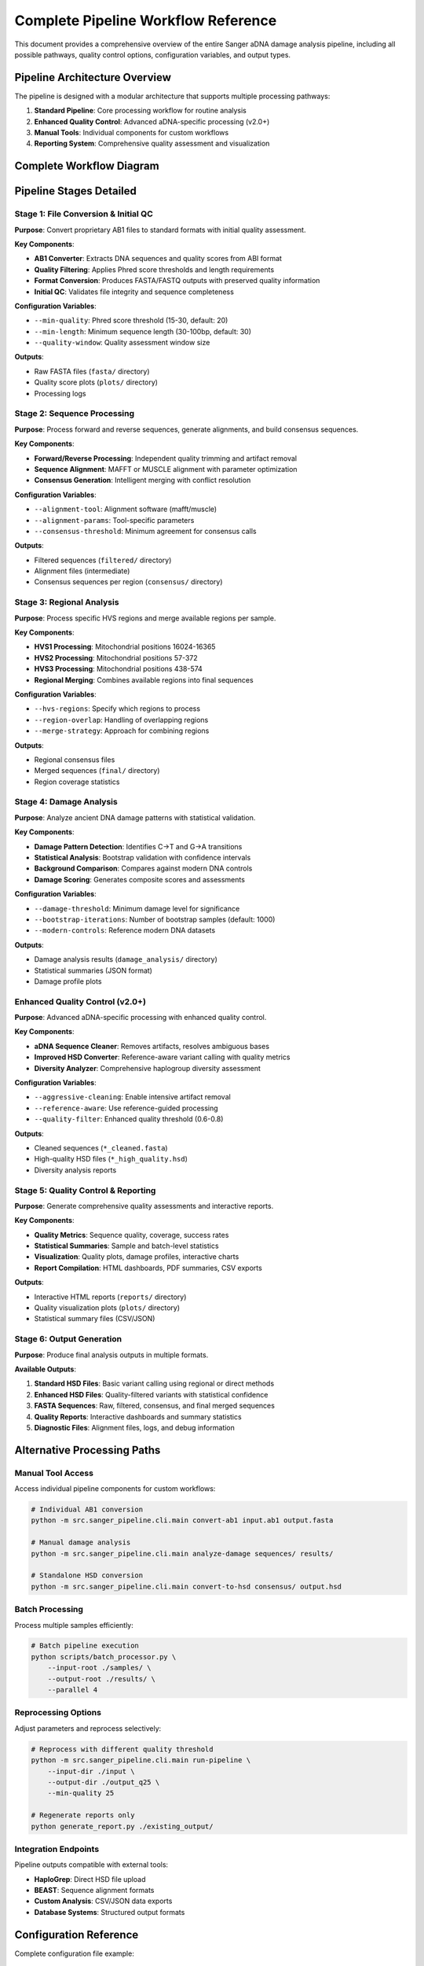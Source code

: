 =======================================
Complete Pipeline Workflow Reference
=======================================

This document provides a comprehensive overview of the entire Sanger aDNA damage analysis pipeline, including all possible pathways, quality control options, configuration variables, and output types.

Pipeline Architecture Overview
==============================

The pipeline is designed with a modular architecture that supports multiple processing pathways:

1. **Standard Pipeline**: Core processing workflow for routine analysis
2. **Enhanced Quality Control**: Advanced aDNA-specific processing (v2.0+)
3. **Manual Tools**: Individual components for custom workflows
4. **Reporting System**: Comprehensive quality assessment and visualization

Complete Workflow Diagram
==========================

.. mermaid::

   graph TB
       subgraph "📁 Input Data"
           A1[AB1 Files<br/>Forward Reads]
           A2[AB1 Files<br/>Reverse Reads]  
           A3[Reference Sequences<br/>rCRS, HVS regions]
           A4[Configuration Files<br/>YAML settings]
       end
       
       subgraph "🔧 Configuration Variables"
           V1[Quality Settings<br/>--min-quality: 15-30<br/>--min-length: 30-100bp<br/>--quality-threshold: 0.6-0.8]
           V2[Pipeline Parameters<br/>--alignment-tool: mafft/muscle<br/>--alignment-params: --auto<br/>--damage-threshold: 0.02]
           V3[I/O Configuration<br/>--input-dir: source path<br/>--output-dir: results path<br/>--config: settings file]
           V4[Enhanced QC Options<br/>--aggressive-cleaning: bool<br/>--reference-aware: bool<br/>--bootstrap-iterations: 1000]
       end
       
       subgraph "🔄 Stage 1: File Conversion & Initial QC"
           B1[AB1 Converter<br/>Extract sequences & quality scores]
           B2[Quality Filtering<br/>Phred score filtering<br/>Length requirements]
           B3[Format Conversion<br/>AB1 → FASTA/FASTQ<br/>Quality score preservation]
           B4[Initial QC Check<br/>File integrity<br/>Sequence validity]
       end
       
       subgraph "🧬 Stage 2: Sequence Processing"
           C1[Forward Sequence Processing<br/>Quality trimming<br/>Artifact removal]
           C2[Reverse Sequence Processing<br/>Quality trimming<br/>Artifact removal]
           C3[Sequence Alignment<br/>MAFFT/MUSCLE alignment<br/>Parameter optimization]
           C4[Consensus Generation<br/>Forward/reverse merging<br/>Conflict resolution]
       end
       
       subgraph "🧩 Stage 3: Regional Analysis"
           D1[HVS1 Processing<br/>16024-16365 bp<br/>Regional alignment]
           D2[HVS2 Processing<br/>57-372 bp<br/>Regional alignment]
           D3[HVS3 Processing<br/>438-574 bp<br/>Regional alignment]
           D4[Regional Merging<br/>Combine available regions<br/>Sample consolidation]
       end
       
       subgraph "🔬 Stage 4: Damage Analysis"
           E1[Damage Pattern Detection<br/>C→T transitions (5')<br/>G→A transitions (3')]
           E2[Statistical Analysis<br/>Bootstrap validation<br/>P-value calculation<br/>Confidence intervals]
           E3[Background Comparison<br/>Modern DNA controls<br/>Significance testing]
           E4[Damage Scoring<br/>Composite damage scores<br/>Assessment categories]
       end
       
       subgraph "✨ Enhanced Quality Control Branch (v2.0+)"
           F1[Pipeline Entry Point<br/>Enhanced mode trigger]
           F2[aDNA Sequence Cleaner<br/>- Artifact removal<br/>- Ambiguous base resolution<br/>- Poly-N filtering<br/>- Quality rescoring]
           F3[Improved HSD Converter<br/>- Reference alignment<br/>- Quality-based filtering<br/>- Statistical validation<br/>- Enhanced variant calling]
           F4[Diversity Analyzer<br/>- Haplogroup diversity<br/>- Sample comparison<br/>- Quality ranking<br/>- Priority assessment]
       end
       
       subgraph "📊 Stage 5: Quality Control & Reporting"
           G1[Quality Metrics Calculation<br/>Sequence quality scores<br/>Coverage statistics<br/>Processing success rates]
           G2[Statistical Summaries<br/>Sample-level statistics<br/>Batch-level summaries<br/>Comparative analysis]
           G3[Visualization Generation<br/>Quality plots<br/>Damage profiles<br/>Interactive charts]
           G4[Report Compilation<br/>HTML dashboard<br/>PDF summaries<br/>CSV exports]
       end
       
       subgraph "📝 Stage 6: Output Generation"
           H1[Standard HSD Output<br/>Basic variant calling<br/>Regional method<br/>Direct method]
           H2[Enhanced HSD Output<br/>Quality-filtered variants<br/>Statistical confidence<br/>Reference-aligned calls]
           H3[FASTA Sequences<br/>Raw conversions<br/>Filtered sequences<br/>Consensus sequences<br/>Final merged sequences]
           H4[Quality Reports<br/>Interactive HTML<br/>Statistical summaries<br/>Processing logs<br/>Error reports]
           H5[Diagnostic Files<br/>Alignment files<br/>Intermediate outputs<br/>Debug information]
       end
       
       subgraph "🎯 Alternative Processing Paths"
           I1[Manual Tool Access<br/>Individual component usage<br/>Custom parameter sets]
           I2[Batch Processing<br/>Multiple sample handling<br/>Parallel execution]
           I3[Reprocessing Options<br/>Parameter adjustment<br/>Selective re-running]
           I4[Integration Endpoints<br/>External tool compatibility<br/>Pipeline chaining]
       end
       
       %% Main workflow connections
       A1 --> B1
       A2 --> B1
       A3 --> C3
       A4 --> V3
       
       B1 --> B2
       B2 --> B3
       B3 --> B4
       B4 --> C1
       B4 --> C2
       
       C1 --> C3
       C2 --> C3
       C3 --> C4
       C4 --> D1
       C4 --> D2
       C4 --> D3
       
       D1 --> D4
       D2 --> D4
       D3 --> D4
       D4 --> E1
       
       E1 --> E2
       E2 --> E3
       E3 --> E4
       E4 --> G1
       
       %% Enhanced QC branch
       D4 -.-> F1
       F1 --> F2
       F2 --> F3
       F3 --> F4
       F4 --> H2
       
       %% Reporting and outputs
       G1 --> G2
       G2 --> G3
       G3 --> G4
       G4 --> H4
       
       D4 --> H1
       E4 --> H1
       C4 --> H3
       D4 --> H3
       F3 --> H3
       
       %% Alternative paths
       H4 -.-> I1
       B1 -.-> I2
       G4 -.-> I3
       H1 -.-> I4
       H2 -.-> I4
       
       %% Configuration influences
       V1 -.-> B2
       V1 -.-> F2
       V2 -.-> C3
       V2 -.-> E2
       V3 -.-> B1
       V3 -.-> H1
       V3 -.-> H2
       V4 -.-> F2
       V4 -.-> F3
       V4 -.-> F4
       
       %% Processing logs and diagnostics
       B1 --> H5
       C3 --> H5
       E2 --> H5
       F3 --> H5
       
       %% Styling
       style F1 fill:#fff3e0,stroke:#f57c00,stroke-width:3px
       style H2 fill:#e8f5e8,stroke:#388e3c,stroke-width:3px
       style E4 fill:#fce4ec,stroke:#c2185b,stroke-width:2px
       style G4 fill:#e3f2fd,stroke:#1976d2,stroke-width:2px
       
       classDef inputNode fill:#e3f2fd,stroke:#1976d2,stroke-width:2px
       classDef configNode fill:#f3e5f5,stroke:#7b1fa2,stroke-width:2px
       classDef coreNode fill:#e8f5e8,stroke:#388e3c,stroke-width:2px
       classDef enhancedNode fill:#fff3e0,stroke:#f57c00,stroke-width:2px
       classDef outputNode fill:#fce4ec,stroke:#c2185b,stroke-width:2px
       classDef altNode fill:#f5f5f5,stroke:#616161,stroke-width:1px
       
       class A1,A2,A3,A4 inputNode
       class V1,V2,V3,V4 configNode
       class B1,B2,B3,B4,C1,C2,C3,C4,D1,D2,D3,D4,E1,E2,E3,E4,G1,G2,G3,G4 coreNode
       class F1,F2,F3,F4 enhancedNode
       class H1,H2,H3,H4,H5 outputNode
       class I1,I2,I3,I4 altNode

Pipeline Stages Detailed
=========================

Stage 1: File Conversion & Initial QC
--------------------------------------

**Purpose**: Convert proprietary AB1 files to standard formats with initial quality assessment.

**Key Components**:

- **AB1 Converter**: Extracts DNA sequences and quality scores from ABI format
- **Quality Filtering**: Applies Phred score thresholds and length requirements
- **Format Conversion**: Produces FASTA/FASTQ outputs with preserved quality information
- **Initial QC**: Validates file integrity and sequence completeness

**Configuration Variables**:

- ``--min-quality``: Phred score threshold (15-30, default: 20)
- ``--min-length``: Minimum sequence length (30-100bp, default: 30)
- ``--quality-window``: Quality assessment window size

**Outputs**:

- Raw FASTA files (``fasta/`` directory)
- Quality score plots (``plots/`` directory)
- Processing logs

Stage 2: Sequence Processing
----------------------------

**Purpose**: Process forward and reverse sequences, generate alignments, and build consensus sequences.

**Key Components**:

- **Forward/Reverse Processing**: Independent quality trimming and artifact removal
- **Sequence Alignment**: MAFFT or MUSCLE alignment with parameter optimization
- **Consensus Generation**: Intelligent merging with conflict resolution

**Configuration Variables**:

- ``--alignment-tool``: Alignment software (mafft/muscle)
- ``--alignment-params``: Tool-specific parameters
- ``--consensus-threshold``: Minimum agreement for consensus calls

**Outputs**:

- Filtered sequences (``filtered/`` directory)
- Alignment files (intermediate)
- Consensus sequences per region (``consensus/`` directory)

Stage 3: Regional Analysis
---------------------------

**Purpose**: Process specific HVS regions and merge available regions per sample.

**Key Components**:

- **HVS1 Processing**: Mitochondrial positions 16024-16365
- **HVS2 Processing**: Mitochondrial positions 57-372  
- **HVS3 Processing**: Mitochondrial positions 438-574
- **Regional Merging**: Combines available regions into final sequences

**Configuration Variables**:

- ``--hvs-regions``: Specify which regions to process
- ``--region-overlap``: Handling of overlapping regions
- ``--merge-strategy``: Approach for combining regions

**Outputs**:

- Regional consensus files
- Merged sequences (``final/`` directory)
- Region coverage statistics

Stage 4: Damage Analysis
-------------------------

**Purpose**: Analyze ancient DNA damage patterns with statistical validation.

**Key Components**:

- **Damage Pattern Detection**: Identifies C→T and G→A transitions
- **Statistical Analysis**: Bootstrap validation with confidence intervals
- **Background Comparison**: Compares against modern DNA controls
- **Damage Scoring**: Generates composite scores and assessments

**Configuration Variables**:

- ``--damage-threshold``: Minimum damage level for significance
- ``--bootstrap-iterations``: Number of bootstrap samples (default: 1000)
- ``--modern-controls``: Reference modern DNA datasets

**Outputs**:

- Damage analysis results (``damage_analysis/`` directory)
- Statistical summaries (JSON format)
- Damage profile plots

Enhanced Quality Control (v2.0+)
---------------------------------

**Purpose**: Advanced aDNA-specific processing with enhanced quality control.

**Key Components**:

- **aDNA Sequence Cleaner**: Removes artifacts, resolves ambiguous bases
- **Improved HSD Converter**: Reference-aware variant calling with quality metrics
- **Diversity Analyzer**: Comprehensive haplogroup diversity assessment

**Configuration Variables**:

- ``--aggressive-cleaning``: Enable intensive artifact removal
- ``--reference-aware``: Use reference-guided processing
- ``--quality-filter``: Enhanced quality threshold (0.6-0.8)

**Outputs**:

- Cleaned sequences (``*_cleaned.fasta``)
- High-quality HSD files (``*_high_quality.hsd``)
- Diversity analysis reports

Stage 5: Quality Control & Reporting
-------------------------------------

**Purpose**: Generate comprehensive quality assessments and interactive reports.

**Key Components**:

- **Quality Metrics**: Sequence quality, coverage, success rates
- **Statistical Summaries**: Sample and batch-level statistics
- **Visualization**: Quality plots, damage profiles, interactive charts
- **Report Compilation**: HTML dashboards, PDF summaries, CSV exports

**Outputs**:

- Interactive HTML reports (``reports/`` directory)
- Quality visualization plots (``plots/`` directory)
- Statistical summary files (CSV/JSON)

Stage 6: Output Generation
---------------------------

**Purpose**: Produce final analysis outputs in multiple formats.

**Available Outputs**:

1. **Standard HSD Files**: Basic variant calling using regional or direct methods
2. **Enhanced HSD Files**: Quality-filtered variants with statistical confidence
3. **FASTA Sequences**: Raw, filtered, consensus, and final merged sequences
4. **Quality Reports**: Interactive dashboards and summary statistics
5. **Diagnostic Files**: Alignment files, logs, and debug information

Alternative Processing Paths
=============================

Manual Tool Access
-------------------

Access individual pipeline components for custom workflows:

.. code-block:: bash

   # Individual AB1 conversion
   python -m src.sanger_pipeline.cli.main convert-ab1 input.ab1 output.fasta
   
   # Manual damage analysis
   python -m src.sanger_pipeline.cli.main analyze-damage sequences/ results/
   
   # Standalone HSD conversion
   python -m src.sanger_pipeline.cli.main convert-to-hsd consensus/ output.hsd

Batch Processing
----------------

Process multiple samples efficiently:

.. code-block:: bash

   # Batch pipeline execution
   python scripts/batch_processor.py \
       --input-root ./samples/ \
       --output-root ./results/ \
       --parallel 4

Reprocessing Options
--------------------

Adjust parameters and reprocess selectively:

.. code-block:: bash

   # Reprocess with different quality threshold
   python -m src.sanger_pipeline.cli.main run-pipeline \
       --input-dir ./input \
       --output-dir ./output_q25 \
       --min-quality 25
   
   # Regenerate reports only
   python generate_report.py ./existing_output/

Integration Endpoints
---------------------

Pipeline outputs compatible with external tools:

- **HaploGrep**: Direct HSD file upload
- **BEAST**: Sequence alignment formats
- **Custom Analysis**: CSV/JSON data exports
- **Database Systems**: Structured output formats

Configuration Reference
========================

Complete configuration file example:

.. code-block:: yaml

   # Complete pipeline configuration
   quality:
     min_phred_score: 20
     min_sequence_length: 30
     quality_window: 15
     quality_threshold: 0.7
   
   alignment:
     tool: "mafft"
     parameters: "--auto"
     consensus_threshold: 0.6
   
   hvs_regions:
     HVS1: {start: 16024, end: 16365}
     HVS2: {start: 57, end: 372}
     HVS3: {start: 438, end: 574}
   
   damage:
     damage_threshold: 0.02
     bootstrap_iterations: 1000
     significance_level: 0.05
   
   enhanced_qc:
     enabled: true
     aggressive_cleaning: false
     reference_aware: true
     quality_filter: 0.7
   
   output:
     generate_plots: true
     interactive_reports: true
     export_formats: ["hsd", "fasta", "csv"]

Performance Considerations
==========================

**Resource Requirements**:

- **Memory**: 2-8GB depending on dataset size
- **CPU**: Multi-core recommended for alignment steps
- **Storage**: 2-5x input size for intermediate files
- **Network**: Optional for reference downloads

**Optimization Strategies**:

- Use parallel processing for large datasets
- Adjust quality thresholds based on sample quality
- Enable caching for repeated analyses
- Configure temporary directory for large datasets

**Troubleshooting**:

- Monitor memory usage during alignment steps
- Check disk space for intermediate files
- Validate input file integrity
- Review log files for processing errors

Error Handling & Recovery
==========================

**Common Issues**:

1. **Input File Problems**: Corrupted AB1 files, missing files
2. **Quality Issues**: Low-quality sequences, insufficient coverage
3. **Alignment Failures**: Reference mismatches, parameter issues
4. **Resource Limitations**: Memory exhaustion, disk space

**Recovery Strategies**:

- Automatic retry with relaxed parameters
- Graceful degradation to available data
- Detailed error logging and reporting
- Checkpoint-based resumption

**Support Resources**:

- Comprehensive log analysis
- Interactive troubleshooting guide
- Community support forums
- Developer contact information

This comprehensive workflow reference provides complete coverage of all pipeline capabilities, configuration options, and processing pathways available in the Sanger aDNA damage analysis system.

